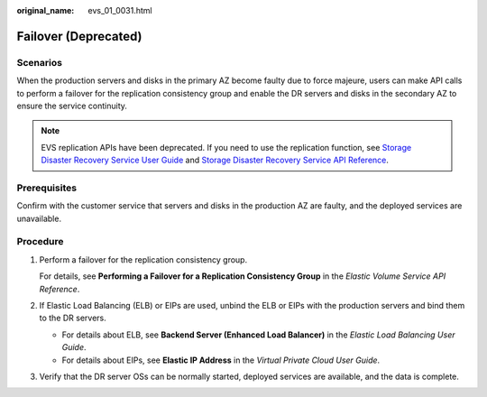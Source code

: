 :original_name: evs_01_0031.html

.. _evs_01_0031:

Failover (Deprecated)
=====================

Scenarios
---------

When the production servers and disks in the primary AZ become faulty due to force majeure, users can make API calls to perform a failover for the replication consistency group and enable the DR servers and disks in the secondary AZ to ensure the service continuity.

.. note::

   EVS replication APIs have been deprecated. If you need to use the replication function, see `Storage Disaster Recovery Service User Guide <https://docs.otc.t-systems.com/en-us/usermanual/sdrs/en-us_topic_0125068221.html>`__ and `Storage Disaster Recovery Service API Reference <https://docs.otc.t-systems.com/en-us/api/sdrs/sdrs_01_0000.html>`__.

Prerequisites
-------------

Confirm with the customer service that servers and disks in the production AZ are faulty, and the deployed services are unavailable.

Procedure
---------

#. Perform a failover for the replication consistency group.

   For details, see **Performing a Failover for a Replication Consistency Group** in the *Elastic Volume Service API Reference*.

#. If Elastic Load Balancing (ELB) or EIPs are used, unbind the ELB or EIPs with the production servers and bind them to the DR servers.

   -  For details about ELB, see **Backend Server (Enhanced Load Balancer)** in the *Elastic Load Balancing User Guide*.
   -  For details about EIPs, see **Elastic IP Address** in the *Virtual Private Cloud User Guide*.

#. Verify that the DR server OSs can be normally started, deployed services are available, and the data is complete.
